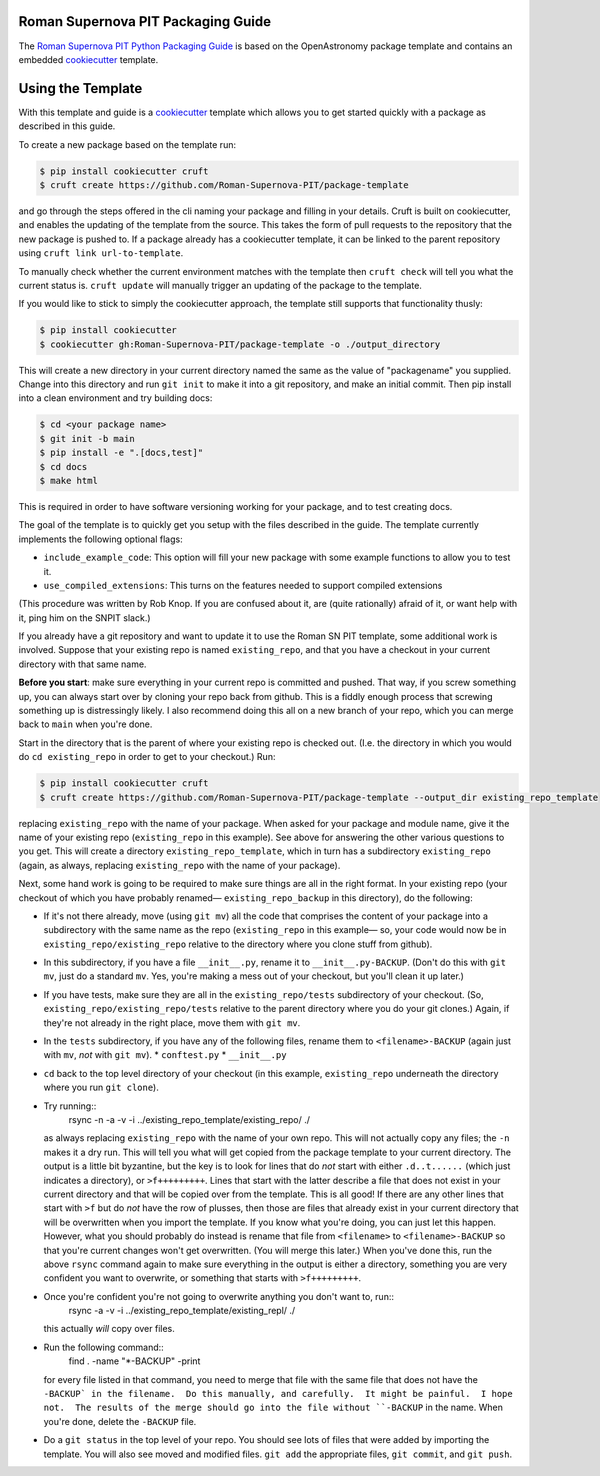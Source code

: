 Roman Supernova PIT Packaging Guide
===================================

The `Roman Supernova PIT Python Packaging Guide <https://Roman-Supernova-PIT.github.io/package-template/>`__ is based on the OpenAstronomy package template and contains an embedded `cookiecutter <https://cookiecutter.readthedocs.io/>`__ template.


Using the Template
==================

With this template and guide is a `cookiecutter <https://cookiecutter.readthedocs.io/>`__ template which allows you to get started quickly with a package as described in this guide.

To create a new package based on the template run:

.. code-block:: console

   $ pip install cookiecutter cruft
   $ cruft create https://github.com/Roman-Supernova-PIT/package-template


and go through the steps offered in the cli naming your package and filling in your details.
Cruft is built on cookiecutter, and enables the updating of the template from the source.
This takes the form of pull requests to the repository that the new package is pushed to.
If a package already has a cookiecutter template, it can be linked to the parent repository using ``cruft link url-to-template``.

To manually check whether the current environment matches with the template then ``cruft check`` will tell you what the current status is.
``cruft update`` will manually trigger an updating of the package to the template.

If you would like to stick to simply the cookiecutter approach, the template still supports that functionality thusly:

.. code-block:: console

   $ pip install cookiecutter
   $ cookiecutter gh:Roman-Supernova-PIT/package-template -o ./output_directory

This will create a new directory in your current directory named the same as the value of "packagename" you supplied. Change into this directory and run ``git init`` to make it into a git repository, and make an initial commit. Then pip install into a clean environment and try building docs:

.. code-block:: console

   $ cd <your package name>
   $ git init -b main
   $ pip install -e ".[docs,test]"
   $ cd docs
   $ make html


This is required in order to have software versioning working for your package, and to test creating docs.

The goal of the template is to quickly get you setup with the files described in the guide.
The template currently implements the following optional flags:

* ``include_example_code``: This option will fill your new package with some example functions to allow you to test it.
* ``use_compiled_extensions``: This turns on the features needed to support compiled extensions

(This procedure was written by Rob Knop.  If you are confused about it, are (quite rationally) afraid of it, or want help with it, ping him on the SNPIT slack.)

If you already have a git repository and want to update it to use the Roman SN PIT template, some additional work is involved.  Suppose that your existing repo is named ``existing_repo``, and that you have a checkout in your current directory with that same name.

**Before you start**: make sure everything in your current repo is committed and pushed.  That way, if you screw something up, you can always start over by cloning your repo back from github.  This is a fiddly enough process that screwing something up is distressingly likely.  I also recommend doing this all on a new branch of your repo, which you can merge back to ``main`` when you're done.

Start in the directory that is the parent of where your existing repo is checked out.  (I.e. the directory in which you would do ``cd existing_repo`` in order to get to your checkout.)  Run:

.. code-block:: console

   $ pip install cookiecutter cruft
   $ cruft create https://github.com/Roman-Supernova-PIT/package-template --output_dir existing_repo_template

replacing ``existing_repo`` with the name of your package.  When asked for your package and module name, give it the name of your existing repo (``existing_repo`` in this example).  See above for answering the other various questions to you get.  This will create a directory ``existing_repo_template``, which in turn has a subdirectory ``existing_repo`` (again, as always, replacing ``existing_repo`` with the name of your package).

Next, some hand work is going to be required to make sure things are all in the right format.  In your existing repo (your checkout of which you have probably renamed— ``existing_repo_backup`` in this directory), do the following:

* If it's not there already, move (using ``git mv``) all the code that comprises the content of your package into a subdirectory with the same name as the repo (``existing_repo`` in this example— so, your code would now be in ``existing_repo/existing_repo`` relative to the directory where you clone stuff from github).

* In this subdirectory, if you have a file ``__init__.py``, rename it to ``__init__.py-BACKUP``.  (Don't do this with ``git mv``, just do a standard ``mv``.  Yes, you're making a mess out of your checkout, but you'll clean it up later.)

* If you have tests, make sure they are all in the ``existing_repo/tests`` subdirectory of your checkout.  (So, ``existing_repo/existing_repo/tests`` relative to the parent directory where you do your git clones.)  Again, if they're not already in the right place, move them with ``git mv``.

* In the ``tests`` subdirectory, if you have any of the following files, rename them to ``<filename>-BACKUP`` (again just with ``mv``, *not* with ``git mv``).
  * ``conftest.py``
  * ``__init__.py``

* ``cd`` back to the top level directory of your checkout (in this example, ``existing_repo`` underneath the directory where you run ``git clone``).

* Try running::
    rsync -n -a -v -i ../existing_repo_template/existing_repo/ ./

  as always replacing ``existing_repo`` with the name of your own repo.  This will not actually copy any files; the ``-n`` makes it a dry run.  This will tell you what will get copied from the package template to your current directory.  The output is a little bit byzantine, but the key is to look for lines that do *not* start with either ``.d..t......`` (which just indicates a directory), or ``>f+++++++++``.  Lines that start with the latter describe a file that does not exist in your current directory and that will be copied over from the template.  This is all good!  If there are any other lines that start with ``>f`` but do *not* have the row of plusses, then those are files that already exist in your current directory that will be overwritten when you import the template.  If you know what you're doing, you can just let this happen.  However, what you should probably do instead is rename that file from ``<filename>`` to ``<filename>-BACKUP`` so that you're current changes won't get overwritten.  (You will merge this later.)  When you've done this, run the above ``rsync`` command again to make sure everything in the output is either a directory, something you are very confident you want to overwrite, or something that starts with ``>f+++++++++``.

* Once you're confident you're not going to overwrite anything you don't want to, run::
    rsync -a -v -i ../existing_repo_template/existing_repl/ ./

  this actually *will* copy over files.

* Run the following command::
    find . -name "*-BACKUP" -print

  for every file listed in that command, you need to merge that file with the same file that does not have the ``-BACKUP` in the filename.  Do this manually, and carefully.  It might be painful.  I hope not.  The results of the merge should go into the file without ``-BACKUP`` in the name.  When you're done, delete the ``-BACKUP`` file.

* Do a ``git status`` in the top level of your repo.  You should see lots of files that were added by importing the template.  You will also see moved and modified files.  ``git add`` the appropriate files, ``git commit``, and ``git push``.
  
